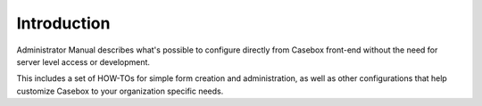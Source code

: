 Introduction
============

Administrator Manual describes what's possible to configure directly from Casebox front-end without the need for server level access or development.

This includes a set of HOW-TOs for simple form creation and administration, as well as other configurations that help customize Casebox to your organization specific needs.

..



